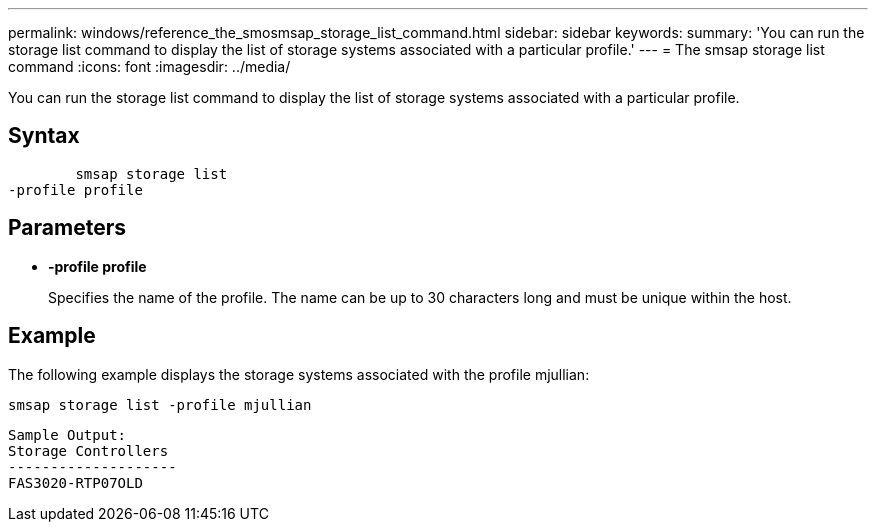 ---
permalink: windows/reference_the_smosmsap_storage_list_command.html
sidebar: sidebar
keywords: 
summary: 'You can run the storage list command to display the list of storage systems associated with a particular profile.'
---
= The smsap storage list command
:icons: font
:imagesdir: ../media/

[.lead]
You can run the storage list command to display the list of storage systems associated with a particular profile.

== Syntax

----

        smsap storage list 
-profile profile
----

== Parameters

* *-profile profile*
+
Specifies the name of the profile. The name can be up to 30 characters long and must be unique within the host.

== Example

The following example displays the storage systems associated with the profile mjullian:

----
smsap storage list -profile mjullian
----

----

Sample Output:
Storage Controllers
--------------------
FAS3020-RTP07OLD
----
